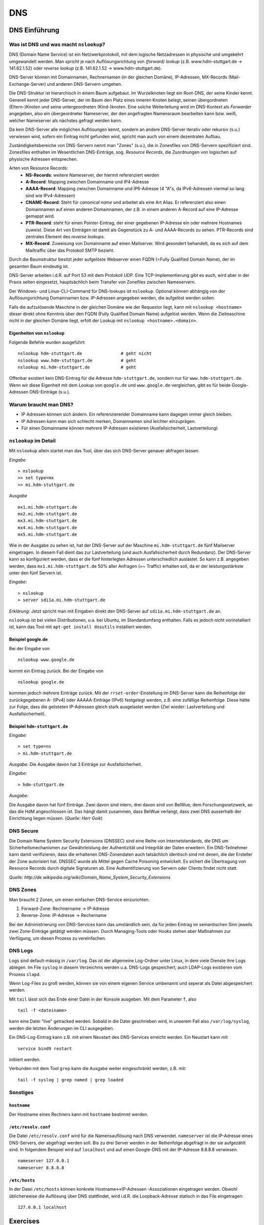 
***
DNS
***

DNS Einführung
##############

Was ist DNS und was macht ``nslookup``?
***************************************

DNS (Domain Name Service) ist ein Netzwerkprotokoll, mit dem logische Netzadressen in physische und umgekehrt umgewandelt werden. Man spricht je nach Auflösungsrichtung von *(forward) lookup* (z.B. www.hdm-stuttgart.de -> 141.62.1.52) oder *reverse lookup* (z.B. 141.62.1.52 -> www.hdm-stuttgart.de).

DNS-Server können mit Domainnamen, Rechnernamen (in der gleichen Domäne), IP-Adressen, MX-Records (Mail-Exchange-Server) und anderen DNS-Servern umgehen.

Die DNS-Struktur ist hierarchisch in einem Baum aufgebaut. Im Wurzelknoten liegt ein Root-DNS, der seine Kinder kennt. Generell kennt jeder DNS-Server, der im Baum den Platz eines inneren Knoten belegt, seinen übergordneten (Eltern-)Knoten und seine untergeordneten (Kind-)knoten. Eine solche Weiterleitung wird im DNS-Kontext als *Forwarder* angegeben, also ein übergeordneter Nameserver, der den angefragten Namensraum bearbeiten kann bzw. weiß, welcher Nameserver als nächstes gefragt werden kann.

Da kein DNS-Server alle möglichen Auflösungen kennt, sondern an andere DNS-Server iterativ oder rekursiv (s.u.) verwiesen wird, sofern ein Eintrag nicht gefunden wird, spricht man auch von einem dezentralen Aufbau.

Zuständigkeitsbereiche von DNS-Servern nennt man "Zones" (s.u.), die in Zonesfiles von DNS-Servern spezifiziert sind. Zonesfiles enthalten im Wesentlichen DNS-Einträge, sog. *Resource Records*, die Zuordnungen von logischen auf physische Adressen entsprechen.

Arten von Resource Records:
  * **NS-Records**: weitere Nameserver, der hiermit referenziert werden
  * **A-Record**: Mapping zwischen Domainname und IP4-Adresse
  * **AAAA-Record**: Mapping zwischen Domainname und IP6-Adresse (4 "A"s, da IPv6-Adressen viermal so lang sind wie IPv4-Adressen)
  * **CNAME-Record**: Steht für *canonical name* und arbeitet als eine Art Alias. Er referenziert also einen Domainnamen auf einen anderen Domainnamen, der z.B. in einem anderen A-Record auf eine IP-Adresse gemappt wird.
  * **PTR-Record**: steht für einen Pointer-Eintrag, der einer gegebenen IP-Adresse ein oder mehrere Hostnames zuweist. Diese Art von Einträgen ist damit als Gegenstück zu A- und AAAA-Records zu sehen. PTR-Records sind zentrales Element des *reverse lookups*.
  * **MX-Record**: Zuweisung von Domainname auf einen Mailserver. Wird gesondert behandelt, da es sich auf dem Mailtraffic über das Protokoll SMTP bezieht.

Durch die Baumstruktur besitzt jeder aufgelöste Webserver einen FQDN (=Fully Qualified Domain Name), der im gesamten Baum eindeutig ist.

DNS-Server arbeiten i.d.R. auf Port 53 mit dem Protokoll UDP. Eine TCP-Implementierung gibt es auch, wird aber in der Praxis selten eingesetzt, hauptsächlich beim Transfer von Zonefiles zwischen Nameservern.

Der Windows- und Linux-CLI-Command für DNS-lookups ist ``nslookup``. Optional können abhängig von der Auflösungsrichtung Domainnamen bzw. IP-Adressen angegeben werden, die aufgelöst werden sollen.

Falls die aufzulösende Maschine in der gleichen Domäne wie der Requestor liegt, kann mit ``nslookup <hostname>`` dieser direkt ohne Kenntnis über den FQDN (Fully Qualified Domain Name) aufgelöst werden. Wenn die Zielmaschine nicht in der gleichen Domäne liegt, erfolt der Lookup mit ``nslookup <hostname>.<domain>``.

Eigenheiten von ``nslookup``
++++++++++++++++++++++++++++
Folgende Befehle wurden ausgeführt:
::
		nslookup hdm-stuttgart.de	    	# geht nicht
		nslookup www.hdm-stuttgart.de		# geht
		nslookup mi.hdm-stuttgart.de		# geht

Offenbar existiert kein DNS-Eintrag für die Adresse ``hdm-stuttgart.de``, sondern nur für ``www.hdm-stuttgart.de``. Wenn wir diese Eigenheit mit dem Lookup von ``google.de`` und ``www.google.de`` vergleichen, gibt es für beide Google-Adressen DNS-Einträge (s.u.).

Warum braucht man DNS?
**********************
* IP Adressen können sich ändern. Ein referenzierender Domainname kann dagegen immer gleich bleiben.
* IP Adressen kann man sich schlecht merken, Domainnamen sind leichter einzuprägen.
* Für einen Domainname können mehrere IP-Adressen existieren (Ausfallsicherheit, Lastverteilung)

``nslookup`` im Detail
**********************
Mit ``nslookup`` allein startet man das Tool, über das sich DNS-Server genauer abfragen lassen.

*Eingabe*
::
		> nslookup
		>> set type=mx
		>> mi.hdm-stuttgart.de

*Ausgabe*
::
		mx1.mi.hdm-stuttgart.de
		mx2.mi.hdm-stuttgart.de
		mx3.mi.hdm-stuttgart.de
		mx4.mi.hdm-stuttgart.de
		mx5.mi.hdm-stuttgart.de

Wie in der Ausgabe zu sehen ist, hat der DNS-Server auf der Maschine ``mi.hdm-stuttgart.de`` fünf Mailserver eingetragen. In diesem Fall dient das zur Lastverteilung (und auch Ausfallsicherheit durch Redundanz). Der DNS-Server kann so konfiguriert werden, dass er die fünf hinterlegten Adressen unterschiedlich auslastet. So kann z.B. angegeben werden, dass ``mx1.mi.hdm-stuttgart.de`` 50% aller Anfragen (=~ Traffic) erhalten soll, da er der leistungsstärkste unter den fünf Servern ist.

*Eingabe*:
::
		> nslookup
		> server sdi1a.mi.hdm-stuttgart.de

*Erklärung:* Jetzt spricht man mit Eingaben direkt den DNS-Server auf ``sdi1a.mi.hdm-stuttgart.de`` an.

``nslookup`` ist bei vielen Distributionen, u.a. bei Ubuntu, im Standardumfang enthalten. Falls es jedoch nicht vorinstalliert ist, kann das Tool mit ``apt-get install dnsutils`` installiert werden.


Beispiel google.de
++++++++++++++++++

Bei der Eingabe von
::
		nslookup www.google.de

kommt ein Eintrag zurück. Bei der Eingabe von
::
		nslookup google.de

kommen jedoch mehrere Einträge zurück. Mit der ``rrset-order``-Einstellung im DNS-Server kann die Reihenfolge
der zurückgegebenen A- (IPv4) oder AAAAA-Einträge (IPv6) festgelegt werden, z.B. eine zufällige Reihenfolge. Diese hätte zur Folge,
dass die gelisteten IP-Adressen gleich stark ausgelastet werden (Ziel wieder: Lastverteilung und Ausfallsicherheit).

Beispiel ``hdm-stuttgart.de``
+++++++++++++++++++++++++++++
*Eingabe:*
::
		> set type=ns
		> mi.hdm-stuttgart.de

*Ausgabe:*
Die Ausgabe davon hat 3 Einträge zur Ausfallsicherheit.

.. image:: images/DNS/01_mihdmstuttgart.png

*Eingabe:*
::
		> hdm-stuttgart.de

*Ausgabe:*

.. image:: images/DNS/02_hdmstuttgart.png

Die Ausgabe davon hat fünf Einträge. Zwei davon sind intern, drei davon sind von BelWue, dem Forschungsnetzwerk, an das die HdM angeschlossen ist. Das hängt damit zusammen, dass BelWue verlangt, dass zwei DNS ausserhalb der Einrichtung liegen müssen. (*Quelle: Herr Goik*)

DNS Secure
**********
Die Domain Name System Security Extensions (DNSSEC) sind eine Reihe von Internetstandards, die DNS um Sicherheitsmechanismen zur Gewährleistung der Authentizität und Integrität der Daten erweitern. Ein DNS-Teilnehmer kann damit verifizieren, dass die erhaltenen DNS-Zonendaten auch tatsächlich identisch sind mit denen, die der Ersteller der Zone autorisiert hat. DNSSEC wurde als Mittel gegen Cache Poisoning entwickelt. Es sichert die Übertragung von Resource Records durch digitale Signaturen ab. Eine Authentifizierung von Servern oder Clients findet nicht statt.

*Quelle: http://de.wikipedia.org/wiki/Domain_Name_System_Security_Extensions*

DNS Zones
*********
Man braucht 2 Zonen, um einen einfachen DNS-Service einzurichten.

1. Forward-Zone: Rechnername -> IP-Adresse
2. Reverse-Zone: IP-Adresse -> Rechername

Bei der Administrierung von DNS-Services kann das umständlich sein, da für jeden Eintrag im semantischen Sinn jeweils zwei Zone-Einträge getätigt werden müssen. Durch Managing-Tools oder Hooks stehen aber Maßnahmen zur Verfügung, um diesen Prozess zu vereinfachen.

DNS Logs
********
Logs sind default-mässig in ``/var/log``. Das ist der allgemeine Log-Ordner unter Linux, in dem viele Dienste ihre Logs ablegen. Im File ``syslog`` in diesem Verzeichnis werden u.a. DNS-Logs gespeichert, auch LDAP-Logs existieren vom Prozess ``slapd``.

Wenn Log-Files zu groß werden, können sie von einem eigenen Service umbenannt und seperat als Datei abgespeichert werden.

Mit ``tail`` lässt sich das Ende einer Datei in der Konsole ausgeben. Mit dem Parameter ``f``, also
::

		tail -f <dateiname>

kann eine Datei "live" getracked werden. Sobald in die Datei geschrieben wird, in unserem Fall also ``/var/log/syslog``, werden die letzten Änderungen im CLI ausgegeben.

Ein DNS-Log-Eintrag kann z.B. mit einem Neustart des DNS-Services erreicht werden. Ein Neustart kann mit
::

		service bind9 restart

initiiert werden.

Verbunden mit dem Tool ``grep`` kann die Ausgabe weiter eingeschränkt werden, z.B. mit:
::

		tail -f syslog | grep named | grep loaded

Sonstiges
*********

``hostname``
++++++++++++

Der Hostname eines Rechners kann mit ``hostname`` bestimmt werden.

``/etc/resolv.conf``
++++++++++++++++++++
Die Datei ``/etc/resolv.conf`` wird für die Namensauflösung nach DNS verwendet. ``nameserver`` ist die IP-Adresse eines DNS-Servers, der abgefragt werden soll. Bis zu drei Server werden in der Reihenfolge abgefragt in der sie aufgezählt sind. In folgendem Beispiel wird auf ``localhost`` und auf einen Google-DNS mit der IP-Adresse 8.8.8.8 verwiesen.
::
		nameserver 127.0.0.1
 		nameserver 8.8.8.8

``/etc/hosts``
++++++++++++++
In der Datei ``/etc/hosts`` können konkrete Hostname<->IP-Adressen -Assoziationen eingetragen werden. Obwohl
üblicherweise die Auflösung über DNS stattfindet, wird i.d.R. die Loopback-Adresse statisch in das File eingetragen:
::
		127.0.0.1 localhost


Exercises
#########

Setup des DNS-Servers
*********************

Mithilfe von apt-get wurden zunächst die benötigten Pakete auf
dem Server installiert:
::
    apt-get update
    apt-get install bind9 bind9utils

Anschließend wurde unter ``/etc/default/bind9`` die Option "-4"
hinzugefügt. Die OPTIONS-Variable sieht nun folgendermaßen aus:
::
    OPTIONS="-4 -u bind"

Der zusätzliche Eintrag versetzt BIND in den IPv4-Modus.

Als nächstes muss die Options-Datei von BIND bearbeitet werden. Diese befindet sich unter ``/etc/bind/named.conf.options``. Im Block *options* wurden die folgenden Einträge hinzugefügt:

.. code-block:: html
  :linenos:

  options {
        directory "/var/cache/bind";
        recursion yes;
        //allow-recursion { any; };    s.u. für Aktivierung von rekursiven Anfragen
        listen-on { 141.62.75.101; };
        allow-transfer { none; };

				forwarders {
				};
  			...
  };


Anschließend müssen die Zonen unter  ``/etc/bind/named.conf.local`` definiert werden:

.. code-block:: html
  :linenos:

  # Forward Zone
  zone "mi.hdm-stuttgart.de" {
    type master;
    file "/etc/bind/zones/db.mi.hdm-stuttgart.de"; # zone file path for forward lookup
  };

  # Reverse Zone
  zone "75.62.141.in-addr.arpa" {
    type master;
    file "/etc/bind/zones/db.141.62.75"; # zone file path for reverse lookup
  };


Der Name der Reverse-Zone bildet sich aus der umgekehrten Reihenfolge der IP-Oktetten, gefolgt von dem Zusatz ``.in-addr.arpa``. Für die Reverse-Zone für Adressen, die mit ``141.62.75.*`` beginnen, lautet der Name der Zone folglich ``75.62.141.in-addr.arpa``.

Nun müssen die jeweiligen Zone-Files (Forward- und Reverse-File) erstellt werden, in denen die einzelnen Auflösungen definiert sind.
Als Vorlage für die Zone-Files können die ``db.*``-Templatedateien aus dem ``/etc/bind/``-Verzeichnis verwendet werden.

Forward-Zone - ``/etc/bind/zones/db.mi.hdm-stuttgart.de``:

.. code-block:: html
  :linenos:

  ;
  ; BIND data file
  ;
  $TTL    604800
  @       IN      SOA     ns1a.mi.hdm-stuttgart.de. root.mi.hdm-stuttgart.de. ( ; (1)
                                3         ; Serial                              ; (2)
                           604800         ; Refresh
                            86400         ; Retry
                          2419200         ; Expire
                           604800 )       ; Negative Cache TTL
  ;

  ; name servers - NS records                                                   ; (3)
          IN      NS      ns1a.mi.hdm-stuttgart.de.

  ; name servers - A records                                                    ; (4)
  ns1a.mi.hdm-stuttgart.de.          IN      A       141.62.75.101
  www1a.mi.hdm-stuttgart.de.         IN      A       141.62.75.101

Erläuterungen zum Aufbau (Details zu den Record-Typen stehen in der Einleitung):

1. Ein SOA-Record (Start of Authority) definiert eine Domäne. ``ns1a.mi.hdm-stuttgart.de.`` kennzeichnet den primären (Master-) Nameserver und ``root.mi.hdm-stuttgart.de.`` die E-Mail-Adresse des Administrators - der erste Punkt ersetzt ein @-Symbol.
2. Die Serial dient der Dokumentation und sollte nach jeder Änderung der Datei inkrementiert werden.
3. Im NS records-Abschnitt sind alle Nameserver für diese Domain gelistet.
4. Im A records-Abschnitt sind die Hosts mit ihren IP-Adressen gelistet. Im Beispiel werden zwei Hostnamen auf die Adresse ``141.62.75.107`` gemappt: ``ns1a.mi.hdm-stuttgart.de`` und ``www1a.mi.hdm-stuttgart.de``.


Reverse-Zone - ``/etc/bind/zones/db.141.62.75``:

.. code-block:: html
  :linenos:

  ;
  ; BIND reverse data file
  ;
  $TTL    604800
  @       IN      SOA     ns1a.mi.hdm-stuttgart.de. root.mi.hdm-stuttgart.de. (
                                1         ; Serial
                           604800         ; Refresh
                            86400         ; Retry
                          2419200         ; Expire
                           604800 )       ; Negative Cache TTL
  ;

  ; name servers - NS records
        IN      NS      ns1a.mi.hdm-stuttgart.de.

  ; PTR Records
  101   IN      PTR     sdi1a.mi.hdm-stuttgart.de.



Rekursive Anfragen ermöglichen
******************************
Aktuell beantwortet der Nameserver lediglich Anfragen, die er selbstständig beantworten kann, also nur für Einträge, die in den jeweiligen Zone-Dateien definiert sind. Eine Anfrage an www.google.de würde beispielsweise keine Ergebnisse liefern. Der DNS kann so eingestellt werden, dass er Anfragen, die er nicht beantworten kann, automatisch an einen anderen Nameserver weitergibt. Falls der zweite Nameserver den Namen ebenfalls nicht auflösen kann, gibt dieser die Anfrage an einen weiteren Server weiter - vorausgesetzt, dass er entsprechend konfiguriert ist. Diesen Prozess nennt man eine rekursive Anfrage.

Rekursive Anfragen können in der Konfigurationsdatei ``/etc/bind/named.conf.options`` aktiviert werden:

.. code-block:: html
  :linenos:

  options {
	directory "/var/cache/bind";
	listen-on { 141.62.75.101; };
	allow-transfer { none; };

	recursion yes; // Rekursive Anfragen aktivieren
	allow-recursion { any; }; // Rekursive Anfragen von allen Hosts erlauben

	forwarders {
		141.62.64.21; // lokaler DNS
	};

	dnssec-enable yes; // Sicherheitseinstellungen
	dnssec-validation yes;

	auth-nxdomain no;
	listen-on-v6 { any; };
  };

Mit dieser Erweiterung löst unser DNS-Server Anfragen, die nicht in seinen Zuständigkeitsbereich fallen, über den HdM-DNS auf, der auf der IP ``141.62.64.21`` zu erreichen ist.

Das Gegenstück zu rekursiven Anfragen sind iterative Anfragen, bei denen der Client Verweise zu einem anderen DNS-Server bekommt, den er als nächstes Abfragen soll (Im Fall, dass der angefragte DNS-Server keinen Eintrag zur Anfrage hat).

Mail Exchange Record einrichten
*******************************
Um die Namensauflösung für einen Mailserver einzurichten, muss die Forward-Zone um den entsprechenden Eintrag erweitert werden.

.. code-block:: none
  :linenos:
  :emphasize-lines: 16,17

  ;
  ; BIND data file
  ;
  $TTL    604800
  @       IN      SOA     ns1a.mi.hdm-stuttgart.de. dh055.hdm-stuttgart.de. (
                              3         ; Serial
                         604800         ; Refresh
                          86400         ; Retry
                        2419200         ; Expire
                         604800 )       ; Negative Cache TTL

  ; ...
  ; ... NS records and A records ...
  ; ...

  ; mail server - A record
  mx1.mi.hdm-stuttgart.de.        IN      A       141.62.64.21

Im Beispiel ist der Nameserver nun so konfiguriert, dass er Anfragen an ``mx1.mi.hdm-stuttgart.de`` an die Adresse ``141.62.64.21`` (= der Mailserver der HdM) weiterleitet.

Logging aktivieren
******************

Falls der DNS-Server nicht erwartungsgemäß funktioniert, oder man einfach
aufgetretene Fehler abspeichern möchte, so bietet ``bind9`` die Möglichkeit, Logging auf verschiedenen ``Loglevels`` zu  aktivieren.

Dazu muss der folgende Eintrag in ``named.conf.options`` hinzugefügt werden:

.. code-block:: html
  :linenos:

  logging{
      channel simple_log { // Channel wird definiert.
                           // Es können mehrere Channels definiert werden,
                           // um Lognachrichten von verschiedenen Levels in
                           // unterschiedlichen Dateien zu speichern.
              file "/var/log/bind.log" versions 3 size 5m; // Log wird in dieser Datei gespeichert.
              severity debug;  // Hier wird der Loglevel definiert.
              print-time yes;
              print-severity yes;
              print-category yes;
      };
      category default{
              simple_log;
      };
  };



Überprüfung der DNS-Konfiguration
*********************************
Zur Überprüfung der Konfiguration bietet BIND folgende Kommandozeilentools:

.. glossary::

  named-checkconf
    Überprüft alle ``named.conf*``-Dateien auf ihre Syntax. Falls keine Fehler gefunden wurden, kehrt das Tool kommentarlos auf die Konsole zurück.

  named-checkzone (1) (2)
  	Überprüft alle Zone-Dateien auf ihre Korrektheit. Parameter (1) verlangt den Namen der Zone und Parameter (2) die zugehörige Zone-Datei. Im Beispiel lauten die Befehle für die Forward-, bzw. Reverse-Zone ``named-checkzone mi.hdm-stuttgart.de /etc/bind/zones/db.mi.hdm-stuttgart.de`` bzw. ``named-checkzone 75.62.141.in-addr.arpa /etc/bind/zones/db.141.62.75``

In der Tat muss man mit den Einrückungen in den beiden Textdateien Vorsicht walten lassen. Am besten hält man sich an die in der Vorlage verwendeten Einrückungen und Zeilenumbrüche.


Falls keine Fehler auftreten, kann der Server verwendet werden. Ein Rechner kann den Server nun als Standard-Nameserver festlegen, indem er ihn in seine ``/etc/resolv.conf`` aufnimmt:

.. code-block:: none

  nameserver 141.62.75.101

Wie Linux-basierte Hosts ihre ``resolv.conf`` und zugehörige Dateien handhaben und wie man manuelle Einträge permanent hinzufügen kann, wird im Kapitel *Apache* genauer erklärt.
